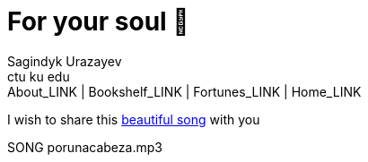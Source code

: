 = For your soul 💃
Sagindyk Urazayev <ctu ku edu>
About_LINK | Bookshelf_LINK | Fortunes_LINK | Home_LINK
:toc: left
:toc-title: Table of Adventures ⛵
:nofooter:
:experimental:

I wish to share this
https://en.wikipedia.org/wiki/Por_una_Cabeza[beautiful song] with you

SONG porunacabeza.mp3
